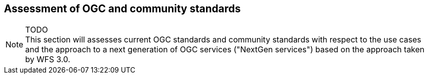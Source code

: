 [[standards]]
== Assessment of OGC and community standards

NOTE: TODO +
This section will assesses current OGC standards and community standards with respect
to the use cases and the approach to a next generation of OGC services ("NextGen
services") based on the approach taken by WFS 3.0.
